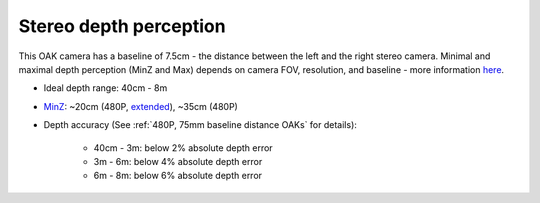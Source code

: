 Stereo depth perception
***********************

This OAK camera has a baseline of 7.5cm - the distance between the left and the right stereo camera. Minimal and maximal depth perception (MinZ and Max)
depends on camera FOV, resolution, and baseline - more information `here <https://docs.luxonis.com/projects/api/en/latest/tutorials/configuring-stereo-depth/#how-baseline-distance-and-focal-length-affect-depth>`__.

* Ideal depth range: 40cm - 8m
* `MinZ <https://docs.luxonis.com/projects/api/en/latest/tutorials/configuring-stereo-depth/#short-range-stereo-depth>`__: ~20cm (480P, `extended <https://docs.luxonis.com/projects/api/en/latest/tutorials/configuring-stereo-depth/#stereo-extended-disparity-mode>`__), ~35cm (480P)
* Depth accuracy (See :ref:`480P, 75mm baseline distance OAKs` for details):

    * 40cm - 3m: below 2% absolute depth error
    * 3m - 6m: below 4% absolute depth error
    * 6m - 8m: below 6% absolute depth error
